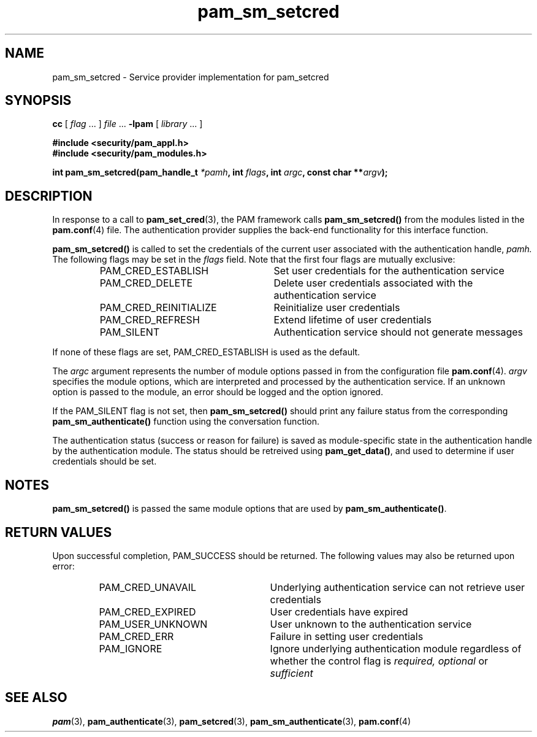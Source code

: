 .\" $XConsortium: pam_sm_setcred.3 /main/5 1996/10/29 15:20:23 drk $
.\" Sccs id goes here
'\"macro stdmacro
.\" Copyright (c) 1995, Sun Microsystems, Inc. 
.\" All Rights Reserved
.nr X
.TH pam_sm_setcred 3 "9 Jan 1996"
.SH NAME
pam_sm_setcred \- Service provider implementation for pam_setcred
.SH SYNOPSIS
.LP
.B cc
.RI "[ " "flag" " \|.\|.\|. ] " "file" " \|.\|.\|."
.B \-lpam
.RI "[ " "library" " \|.\|.\|. ]"
.LP
.nf
.ft 3
#include <security/pam_appl.h>
#include <security/pam_modules.h>
.ft
.fi
.LP
.BI "int pam_sm_setcred(pam_handle_t " "*pamh" ,
.BI "int " "flags" ,
.BI "int " "argc",
.BI "const char **" "argv" );
.SH DESCRIPTION
.IX "pam_setcred" "" "\fLpam_setcred\fP \(em request setting credentials"
In response to a call to
.BR pam_set_cred (3),
the PAM framework calls
.B pam_sm_setcred(\|)
from the modules listed in the
.BR pam.conf (4)
file.  The authentication provider supplies the back-end functionality for
this interface function.
.PP
.B pam_sm_setcred(\|)
is called to set the credentials of the current user
associated with the authentication handle,
.IR pamh.
The following flags may be set in the
.IR flags
field.  Note that the first four flags are mutually exclusive:
.RS
.IP "PAM_CRED_ESTABLISH" 26
Set user credentials for the authentication service
.IP "PAM_CRED_DELETE" 26
Delete user credentials associated with the authentication service
.IP "PAM_CRED_REINITIALIZE" 26
Reinitialize user credentials
.IP "PAM_CRED_REFRESH" 26
Extend lifetime of user credentials
.IP "PAM_SILENT" 26
Authentication service should not generate messages
.RE
.PP
If none of these flags are set, PAM_CRED_ESTABLISH is used as
the default.
.PP
The
.I argc
argument
represents the number of module options passed in from the configuration file
.BR pam.conf (4).
.I argv
specifies the module options, which are interpreted and processed
by the authentication service.  If an unknown option is passed to the 
module, an error should be logged and the option ignored.
.LP
If the PAM_SILENT flag is not set, then
.B pam_sm_setcred(\|)
should print any failure status from the corresponding 
.B pam_sm_authenticate(\|)
function using the conversation function.
.PP
The authentication status (success or reason for failure)
is saved as module-specific state in the authentication
handle by the authentication module.
The status should be retreived using
.BR pam_get_data(\|) ,
and used to determine if user credentials should be set.
.SH NOTES
.PP
.B pam_sm_setcred(\|)
is passed the same module options that are used by
.BR pam_sm_authenticate(\|) .
.SH "RETURN VALUES"
.PP
Upon successful completion, PAM_SUCCESS should be returned.
The following values may also be returned upon error:
.RS
.IP PAM_CRED_UNAVAIL 25
Underlying authentication service can not retrieve user credentials
.IP PAM_CRED_EXPIRED 25
User credentials have expired
.IP PAM_USER_UNKNOWN 25
User unknown to the authentication service
.IP PAM_CRED_ERR 25
Failure in setting user credentials
.IP PAM_IGNORE 25
Ignore underlying authentication module regardless of whether the
control flag is
.I required, optional
or 
.I sufficient
.RE
.SH "SEE ALSO"
.BR pam (3),
.BR pam_authenticate (3),
.BR pam_setcred (3),
.BR pam_sm_authenticate (3),
.BR pam.conf (4)
